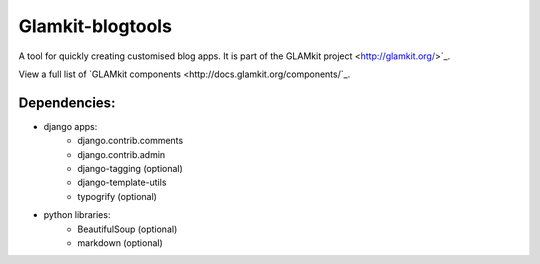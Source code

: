 =================
Glamkit-blogtools
=================

A tool for quickly creating customised blog apps. It is part of the GLAMkit project <http://glamkit.org/>`_.

View a full list of `GLAMkit components <http://docs.glamkit.org/components/`_.

Dependencies:
=============

* django apps:
    - django.contrib.comments
    - django.contrib.admin
    - django-tagging (optional)
    - django-template-utils
    - typogrify (optional)
    
* python libraries:
    - BeautifulSoup (optional)
    - markdown (optional)
    
